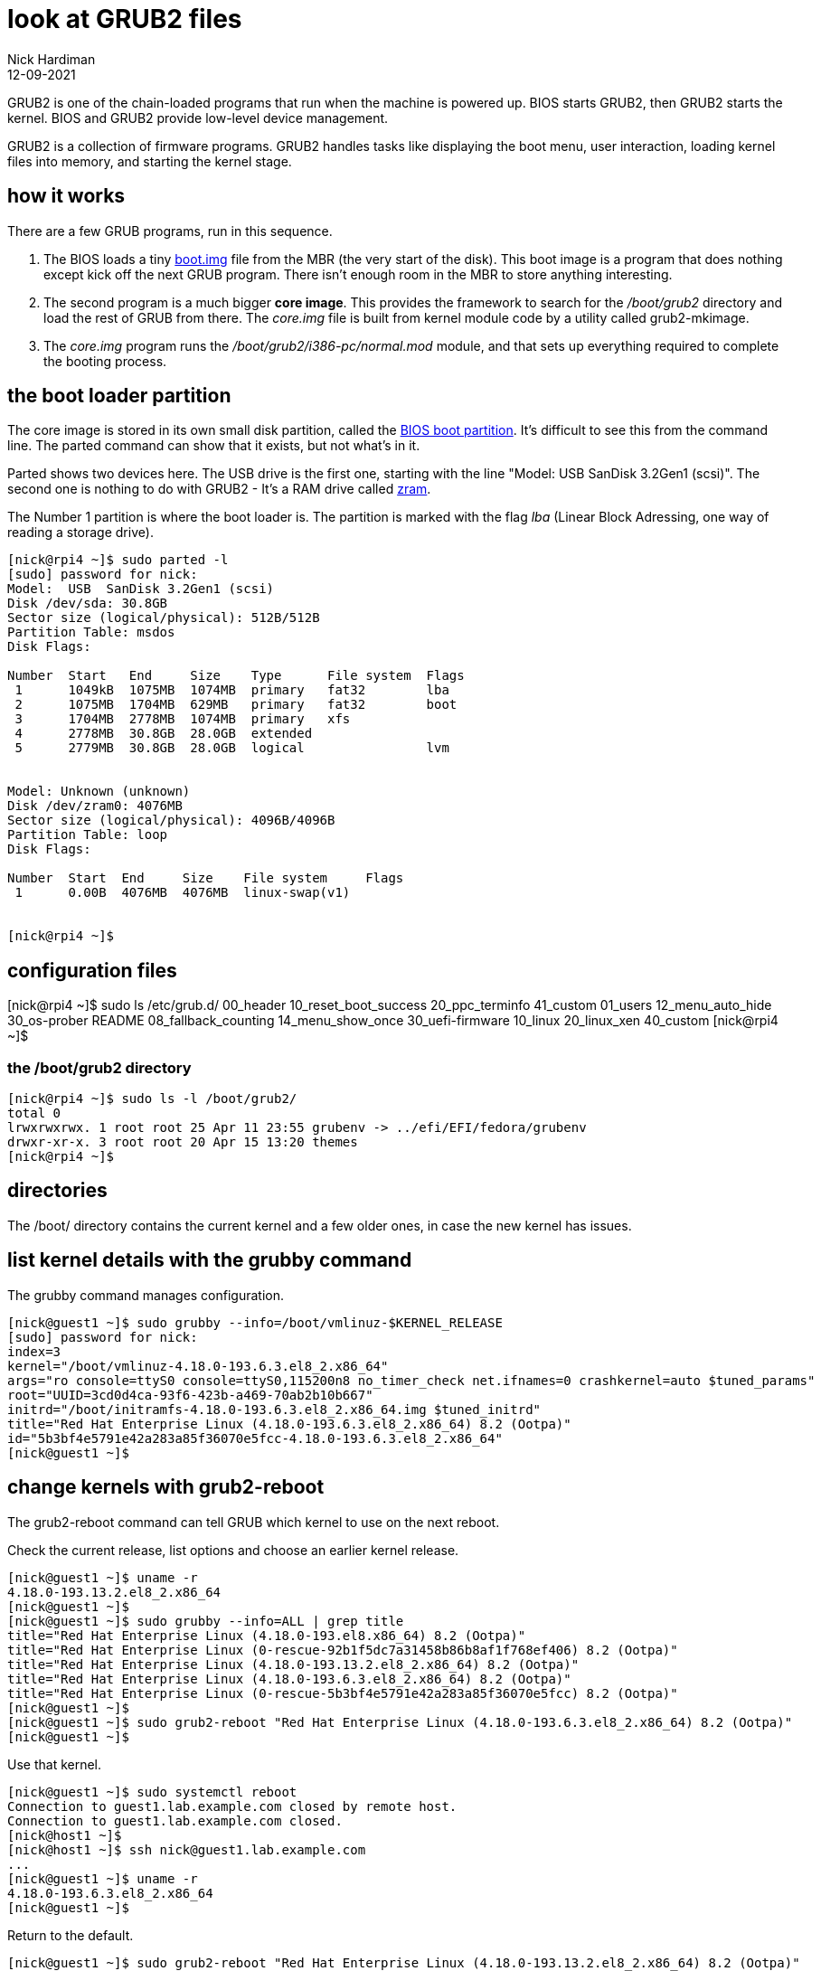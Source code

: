 = look at GRUB2 files
Nick Hardiman 
:source-highlighter: highlight.js
:revdate: 12-09-2021

GRUB2 is one of the chain-loaded programs that run when the machine is powered up.
BIOS starts GRUB2, then GRUB2 starts the kernel.
BIOS and GRUB2 provide low-level device management. 

GRUB2 is a collection of firmware programs. 
GRUB2 handles tasks like displaying the boot menu, user interaction, loading kernel files into memory, and starting the kernel stage. 


== how it works  

There are a few GRUB programs, run in this sequence.

. The BIOS loads a tiny 
https://www.gnu.org/software/grub/manual/grub/html_node/Images.html[boot.img] file from the MBR (the very start of the disk). This boot image is a program that does nothing except kick off the next GRUB program. There isn't enough room in the MBR to store anything interesting. 
. The second program is a much bigger *core image*. This provides the framework to search for the _/boot/grub2_ directory and load the rest of GRUB from there. The _core.img_ file is built from kernel module code by a utility called grub2-mkimage. 
. The _core.img_ program runs the _/boot/grub2/i386-pc/normal.mod_ module, and that sets up everything required to complete the booting process. 

== the boot loader partition 

The core image is stored in its own small disk partition, called the https://en.wikipedia.org/wiki/BIOS_boot_partition[BIOS boot partition].
It's difficult to see this from the command line. 
The parted command can show that it exists, but not what's in it. 

Parted shows two devices here. 
The USB drive is the first one, starting with the line "Model:  USB  SanDisk 3.2Gen1 (scsi)".
The second one is nothing to do with GRUB2 - It's a RAM drive called https://fedoraproject.org/wiki/Changes/SwapOnZRAM[zram].

The Number 1 partition is where the boot loader is. The partition is marked with the flag _lba_ (Linear Block Adressing, one way of reading a storage drive).

[source,shell]
----
[nick@rpi4 ~]$ sudo parted -l
[sudo] password for nick: 
Model:  USB  SanDisk 3.2Gen1 (scsi)
Disk /dev/sda: 30.8GB
Sector size (logical/physical): 512B/512B
Partition Table: msdos
Disk Flags: 

Number  Start   End     Size    Type      File system  Flags
 1      1049kB  1075MB  1074MB  primary   fat32        lba
 2      1075MB  1704MB  629MB   primary   fat32        boot
 3      1704MB  2778MB  1074MB  primary   xfs
 4      2778MB  30.8GB  28.0GB  extended
 5      2779MB  30.8GB  28.0GB  logical                lvm


Model: Unknown (unknown)
Disk /dev/zram0: 4076MB
Sector size (logical/physical): 4096B/4096B
Partition Table: loop
Disk Flags: 

Number  Start  End     Size    File system     Flags
 1      0.00B  4076MB  4076MB  linux-swap(v1)


[nick@rpi4 ~]$ 
----

== configuration files 

[nick@rpi4 ~]$ sudo ls /etc/grub.d/
00_header	      10_reset_boot_success  20_ppc_terminfo   41_custom
01_users	      12_menu_auto_hide      30_os-prober      README
08_fallback_counting  14_menu_show_once      30_uefi-firmware
10_linux	      20_linux_xen	     40_custom
[nick@rpi4 ~]$ 

=== the /boot/grub2 directory

[source,shell]
----
[nick@rpi4 ~]$ sudo ls -l /boot/grub2/
total 0
lrwxrwxrwx. 1 root root 25 Apr 11 23:55 grubenv -> ../efi/EFI/fedora/grubenv
drwxr-xr-x. 3 root root 20 Apr 15 13:20 themes
[nick@rpi4 ~]$ 
----


== directories 

The /boot/ directory contains the current kernel and a few older ones, in case the new kernel has issues. 




== list kernel details with the grubby command 

The grubby command manages configuration. 

[source,shell]
----
[nick@guest1 ~]$ sudo grubby --info=/boot/vmlinuz-$KERNEL_RELEASE
[sudo] password for nick: 
index=3
kernel="/boot/vmlinuz-4.18.0-193.6.3.el8_2.x86_64"
args="ro console=ttyS0 console=ttyS0,115200n8 no_timer_check net.ifnames=0 crashkernel=auto $tuned_params"
root="UUID=3cd0d4ca-93f6-423b-a469-70ab2b10b667"
initrd="/boot/initramfs-4.18.0-193.6.3.el8_2.x86_64.img $tuned_initrd"
title="Red Hat Enterprise Linux (4.18.0-193.6.3.el8_2.x86_64) 8.2 (Ootpa)"
id="5b3bf4e5791e42a283a85f36070e5fcc-4.18.0-193.6.3.el8_2.x86_64"
[nick@guest1 ~]$ 
----


== change kernels with grub2-reboot 

The grub2-reboot command can tell GRUB which kernel to use on the next reboot. 

Check the current release, list options and choose an earlier kernel release.

[source,shell]
----
[nick@guest1 ~]$ uname -r
4.18.0-193.13.2.el8_2.x86_64
[nick@guest1 ~]$ 
[nick@guest1 ~]$ sudo grubby --info=ALL | grep title
title="Red Hat Enterprise Linux (4.18.0-193.el8.x86_64) 8.2 (Ootpa)"
title="Red Hat Enterprise Linux (0-rescue-92b1f5dc7a31458b86b8af1f768ef406) 8.2 (Ootpa)"
title="Red Hat Enterprise Linux (4.18.0-193.13.2.el8_2.x86_64) 8.2 (Ootpa)"
title="Red Hat Enterprise Linux (4.18.0-193.6.3.el8_2.x86_64) 8.2 (Ootpa)"
title="Red Hat Enterprise Linux (0-rescue-5b3bf4e5791e42a283a85f36070e5fcc) 8.2 (Ootpa)"
[nick@guest1 ~]$ 
[nick@guest1 ~]$ sudo grub2-reboot "Red Hat Enterprise Linux (4.18.0-193.6.3.el8_2.x86_64) 8.2 (Ootpa)"
[nick@guest1 ~]$ 
----

Use that kernel. 

[source,shell]
----
[nick@guest1 ~]$ sudo systemctl reboot 
Connection to guest1.lab.example.com closed by remote host.
Connection to guest1.lab.example.com closed.
[nick@host1 ~]$ 
[nick@host1 ~]$ ssh nick@guest1.lab.example.com
...
[nick@guest1 ~]$ uname -r
4.18.0-193.6.3.el8_2.x86_64
[nick@guest1 ~]$ 
----

Return to the default. 

[source,shell]
----
[nick@guest1 ~]$ sudo grub2-reboot "Red Hat Enterprise Linux (4.18.0-193.13.2.el8_2.x86_64) 8.2 (Ootpa)"
[sudo] password for nick: 
[nick@guest1 ~]$ 
[nick@guest1 ~]$ sudo systemctl reboot
Connection to guest1.lab.example.com closed by remote host.
Connection to guest1.lab.example.com closed.
[nick@host1 ~]$ 
[nick@host1 ~]$ ssh nick@guest1.lab.example.com
...
[nick@guest1 ~]$ uname -r
4.18.0-193.13.2.el8_2.x86_64
[nick@guest1 ~]$ 
----

